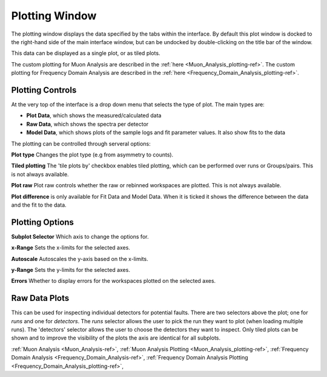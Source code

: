 .. _muon_plotting_window-ref:

Plotting Window
-----------------

.. image::  ../../images/muon_plotting_window.png
   :align: right
   :width: 350px


The plotting window displays the data specified by the tabs within the interface.
By default this plot window is docked to the right-hand side of the main interface window, but can be undocked by
double-clicking on the title bar of the window.

This data can be displayed as a single plot, or as tiled plots.

The custom plotting for Muon Analysis are described in the :ref:`here <Muon_Analysis_plotting-ref>`.
The custom plotting for Frequency Domain Analysis are described in the :ref:`here <Frequency_Domain_Analysis_plotting-ref>`.

Plotting Controls
^^^^^^^^^^^^^^^^^
At the very top of the interface is a drop down menu that selects the type of plot.
The main types are:

- **Plot Data**, which shows the measured/calculated data
- **Raw Data**, which shows the spectra per detector
- **Model Data**, which shows plots of the sample logs and fit parameter values. It also show fits to the data

The plotting can be controlled through serveral options:

**Plot type** Changes the plot type (e.g from asymmetry to counts).

**Tiled plotting** The 'tile plots by' checkbox enables tiled plotting, which can be performed over runs or Groups/pairs.
This is not always available.

**Plot raw** Plot raw controls whether the raw or rebinned workspaces are plotted.
This is not always available.

**Plot difference** is only available for Fit Data and Model Data.
When it is ticked it shows the difference between the data and the fit to the data.

.. image::  ../../images/muon_plotting_window_tiled.png
   :width: 350px
   :align: right

Plotting Options
^^^^^^^^^^^^^^^^^
.. image::  ../../images/muon_plotting_window_options.png
   :height: 40px

**Subplot Selector** Which axis to change the options for.

**x-Range** Sets the x-limits for the selected axes.

**Autoscale** Autoscales the y-axis based on the x-limits.

**y-Range**  Sets the y-limits for the selected axes.

**Errors** Whether to display errors for the workspaces plotted on the selected axes.


Raw Data Plots
^^^^^^^^^^^^^^

This can be used for inspecting individual detectors for potential faults.
There are two selectors above the plot; one for `runs` and one for `detectors`.
The `runs` selector allows the user to pick the run they want to plot (when loading multiple runs).
The 'detectors' selector allows the user to choose the detectors they want to inspect.
Only tiled plots can be shown and to improve the visibility of the plots the axis are identical for all subplots.

.. image::  ../../images/muon_plotting_raw.png
   :width: 500px

:ref:`Muon Analysis <Muon_Analysis-ref>`,
:ref:`Muon Analysis Plotting <Muon_Analysis_plotting-ref>`,
:ref:`Frequency Domain Analysis <Frequency_Domain_Analysis-ref>`,
:ref:`Frequency Domain Analysis Plotting <Frequency_Domain_Analysis_plotting-ref>`,